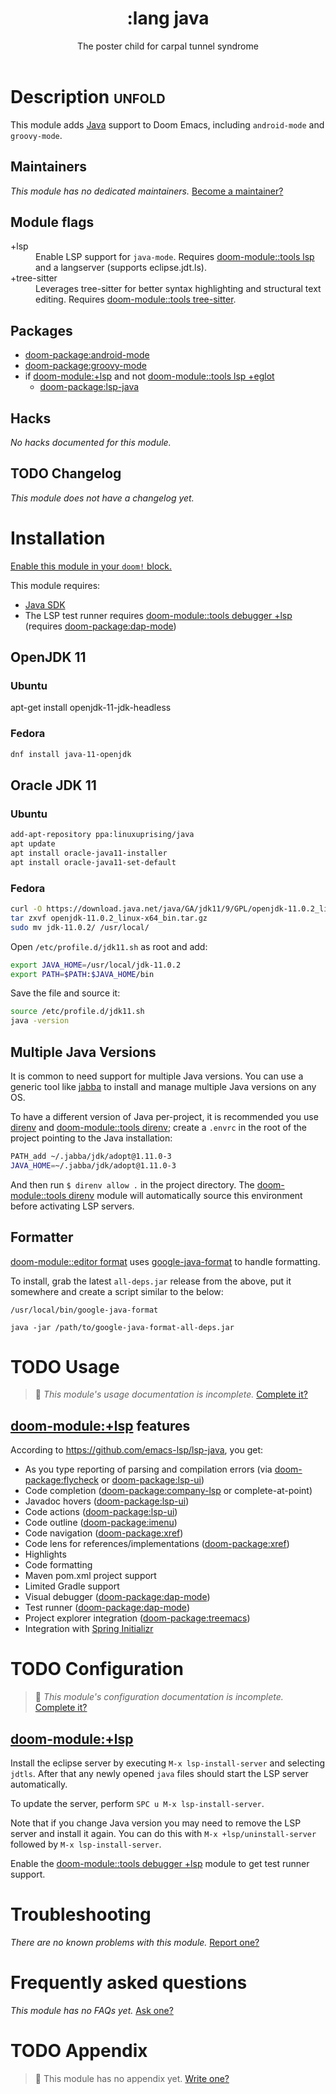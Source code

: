 #+title:    :lang java
#+subtitle: The poster child for carpal tunnel syndrome
#+created:  January 16, 2017
#+since:    1.3

* Description :unfold:
This module adds [[https://www.java.com][Java]] support to Doom Emacs, including ~android-mode~ and
~groovy-mode~.

** Maintainers
/This module has no dedicated maintainers./ [[doom-contrib-maintainer:][Become a maintainer?]]

** Module flags
- +lsp ::
  Enable LSP support for ~java-mode~. Requires [[doom-module::tools lsp]] and a
  langserver (supports eclipse.jdt.ls).
- +tree-sitter ::
  Leverages tree-sitter for better syntax highlighting and structural text
  editing. Requires [[doom-module::tools tree-sitter]].

** Packages
- [[doom-package:android-mode]]
- [[doom-package:groovy-mode]]
- if [[doom-module:+lsp]] and not [[doom-module::tools lsp +eglot]]
  - [[doom-package:lsp-java]]

** Hacks
/No hacks documented for this module./

** TODO Changelog
# This section will be machine generated. Don't edit it by hand.
/This module does not have a changelog yet./

* Installation
[[id:01cffea4-3329-45e2-a892-95a384ab2338][Enable this module in your ~doom!~ block.]]

This module requires:
- [[https://www.oracle.com/java/technologies/downloads/][Java SDK]]
- The LSP test runner requires [[doom-module::tools debugger +lsp]] (requires [[doom-package:dap-mode]])

** OpenJDK 11
*** Ubuntu
#+begin-src sh
apt-get install openjdk-11-jdk-headless
#+end_src

*** Fedora
#+begin_src sh
dnf install java-11-openjdk
#+end_src

** Oracle JDK 11
*** Ubuntu
#+begin_src sh
add-apt-repository ppa:linuxuprising/java
apt update
apt install oracle-java11-installer
apt install oracle-java11-set-default
#+end_src

*** Fedora
#+begin_src sh
curl -O https://download.java.net/java/GA/jdk11/9/GPL/openjdk-11.0.2_linux-x64_bin.tar.gz
tar zxvf openjdk-11.0.2_linux-x64_bin.tar.gz
sudo mv jdk-11.0.2/ /usr/local/
#+end_src

Open =/etc/profile.d/jdk11.sh= as root and add:
#+begin_src sh
export JAVA_HOME=/usr/local/jdk-11.0.2
export PATH=$PATH:$JAVA_HOME/bin
#+end_src

Save the file and source it:
#+begin_src sh
source /etc/profile.d/jdk11.sh
java -version
#+end_src

** Multiple Java Versions
It is common to need support for multiple Java versions. You can use a generic
tool like [[https://github.com/shyiko/jabba][jabba]] to install and manage multiple Java versions on any OS.

To have a different version of Java per-project, it is recommended you use
[[https://github.com/direnv/direnv][direnv]] and [[doom-module::tools direnv]]; create a =.envrc= in the root of the project pointing
to the Java installation:
#+begin_src sh
PATH_add ~/.jabba/jdk/adopt@1.11.0-3
JAVA_HOME=~/.jabba/jdk/adopt@1.11.0-3
#+end_src

And then run ~$ direnv allow .~ in the project directory. The [[doom-module::tools direnv]]
module will automatically source this environment before activating LSP servers.

** Formatter
[[doom-module::editor format]] uses [[https://github.com/google/google-java-format][google-java-format]] to handle formatting.

To install, grab the latest =all-deps.jar= release from the above, put it
somewhere and create a script similar to the below:

=/usr/local/bin/google-java-format=
#+begin_src shell
java -jar /path/to/google-java-format-all-deps.jar
#+end_src

* TODO Usage
#+begin_quote
 󱌣 /This module's usage documentation is incomplete./ [[doom-contrib-module:][Complete it?]]
#+end_quote

** [[doom-module:+lsp]] features
According to [[https://github.com/emacs-lsp/lsp-java]], you get:
- As you type reporting of parsing and compilation errors (via [[doom-package:flycheck]] or
  [[doom-package:lsp-ui]])
- Code completion ([[doom-package:company-lsp]] or complete-at-point)
- Javadoc hovers ([[doom-package:lsp-ui]])
- Code actions ([[doom-package:lsp-ui]])
- Code outline ([[doom-package:imenu]])
- Code navigation ([[doom-package:xref]])
- Code lens for references/implementations ([[doom-package:xref]])
- Highlights
- Code formatting
- Maven pom.xml project support
- Limited Gradle support
- Visual debugger ([[doom-package:dap-mode]])
- Test runner ([[doom-package:dap-mode]])
- Project explorer integration ([[doom-package:treemacs]])
- Integration with [[https://start.spring.io/][Spring Initializr]]

* TODO Configuration
#+begin_quote
 󱌣 /This module's configuration documentation is incomplete./ [[doom-contrib-module:][Complete it?]]
#+end_quote

** [[doom-module:+lsp]]
Install the eclipse server by executing ~M-x lsp-install-server~ and selecting
=jdtls=. After that any newly opened =java= files should start the LSP server
automatically.

To update the server, perform ~SPC u M-x lsp-install-server~.

Note that if you change Java version you may need to remove the LSP server and
install it again. You can do this with ~M-x +lsp/uninstall-server~ followed by
~M-x lsp-install-server~.

Enable the [[doom-module::tools debugger +lsp]] module to get test runner support.

* Troubleshooting
/There are no known problems with this module./ [[doom-report:][Report one?]]

* Frequently asked questions
/This module has no FAQs yet./ [[doom-suggest-faq:][Ask one?]]

* TODO Appendix
#+begin_quote
 󱌣 This module has no appendix yet. [[doom-contrib-module:][Write one?]]
#+end_quote

